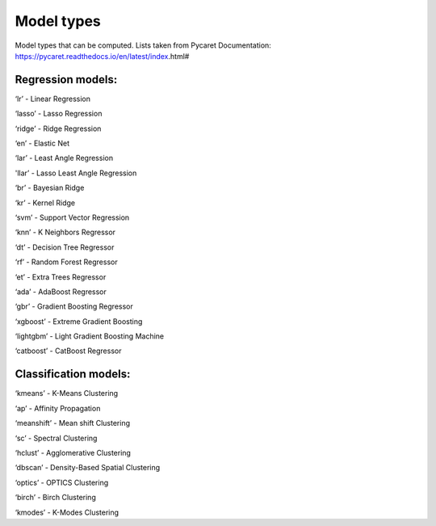 .. _model_types:

Model types
#############
Model types that can be computed. Lists taken from Pycaret Documentation: https://pycaret.readthedocs.io/en/latest/index.html#

Regression models:
*******************
‘lr’ - Linear Regression

‘lasso’ - Lasso Regression

‘ridge’ - Ridge Regression

‘en’ - Elastic Net

‘lar’ - Least Angle Regression

'llar’ - Lasso Least Angle Regression

‘br’ - Bayesian Ridge

‘kr’ - Kernel Ridge

‘svm’ - Support Vector Regression

‘knn’ - K Neighbors Regressor

‘dt’ - Decision Tree Regressor

‘rf’ - Random Forest Regressor

‘et’ - Extra Trees Regressor

‘ada’ - AdaBoost Regressor

‘gbr’ - Gradient Boosting Regressor

‘xgboost’ - Extreme Gradient Boosting

‘lightgbm’ - Light Gradient Boosting Machine

‘catboost’ - CatBoost Regressor

Classification models:
***********************
‘kmeans’ - K-Means Clustering

‘ap’ - Affinity Propagation

‘meanshift’ - Mean shift Clustering

‘sc’ - Spectral Clustering

‘hclust’ - Agglomerative Clustering

‘dbscan’ - Density-Based Spatial Clustering

‘optics’ - OPTICS Clustering

‘birch’ - Birch Clustering

‘kmodes’ - K-Modes Clustering